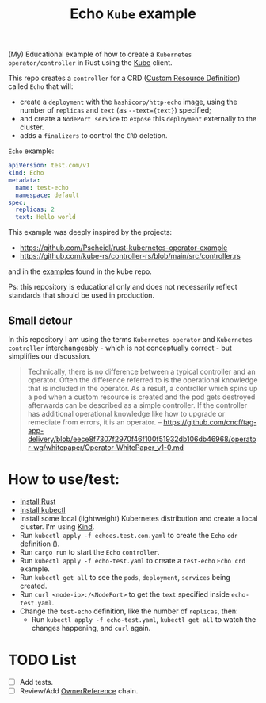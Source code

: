 #+title: Echo ~Kube~ example

(My) Educational example of how to create a ~Kubernetes operator/controller~ in
Rust using the [[https://github.com/kube-rs/kube][Kube]] client.

This repo creates a ~controller~ for a CRD ([[https://kubernetes.io/docs/concepts/extend-kubernetes/api-extension/custom-resources/][Custom Resource Definition]]) called
~Echo~ that will:
- create a ~deployment~ with the ~hashicorp/http-echo~ image, using the number
  of ~replicas~ and  ~text~ (as ~--text={text}~) specified;
- and create a ~NodePort service~ to ~expose~ this ~deployment~ externally to
  the cluster.
- adds a ~finalizers~ to control the ~CRD~ deletion.

~Echo~ example:

#+BEGIN_SRC yaml
apiVersion: test.com/v1
kind: Echo
metadata:
  name: test-echo
  namespace: default
spec:
  replicas: 2
  text: Hello world
#+END_SRC

This example was deeply inspired by the projects:

- https://github.com/Pscheidl/rust-kubernetes-operator-example
- https://github.com/kube-rs/controller-rs/blob/main/src/controller.rs

and in the [[https://github.com/kube-rs/kube/tree/465ec9db8900ed592d017bffc3e8a6b9ee1fb06f/examples][examples]] found in the kube repo.

Ps: this repository is educational only and does not necessarily reflect
standards that should be used in production.

** Small detour

In this repository I am using the terms ~Kubernetes operator~ and ~Kubernetes
controller~ interchangeably - which is not conceptually correct - but simplifies
our discussion.

#+BEGIN_QUOTE
Technically, there is no difference between a typical controller and an
operator. Often the difference referred to is the operational knowledge that is
included in the operator. As a result, a controller which spins up a pod when a
custom resource is created and the pod gets destroyed afterwards can be
described as a simple controller. If the controller has additional operational
knowledge like how to upgrade or remediate from errors, it is an operator. --
https://github.com/cncf/tag-app-delivery/blob/eece8f7307f2970f46f100f51932db106db46968/operator-wg/whitepaper/Operator-WhitePaper_v1-0.md
#+END_QUOTE

* How to use/test:

- [[https://www.rust-lang.org/tools/install][Install Rust]]
- [[https://kubernetes.io/docs/tasks/tools/][Install kubectl]]
- Install some local (lightweight) Kubernetes distribution and create a local
  cluster. I'm using [[https://kind.sigs.k8s.io/][Kind]].
- Run ~kubectl apply -f echoes.test.com.yaml~ to create the ~Echo~ ~cdr~ definition ().
- Run ~cargo run~ to start the ~Echo~ ~controller~.
- Run ~kubectl apply -f echo-test.yaml~ to create a ~test-echo~ ~Echo crd~
  example.
- Run ~kubectl get all~ to see the ~pods~, ~deployment~, ~services~ being
  created.
- Run ~curl <node-ip>:/<NodePort>~ to get the ~text~ specified inside
  ~echo-test.yaml~.
- Change the ~test-echo~ definition, like the number of ~replicas~, then:
  - Run ~kubectl apply -f echo-test.yaml~, ~kubectl get all~ to watch the
    changes happening, and ~curl~ again.

* TODO List

- [ ] Add tests.
- [ ] Review/Add [[https://kubernetes.io/docs/concepts/overview/working-with-objects/finalizers/#owners-labels-finalizers][OwnerReference]] chain.
